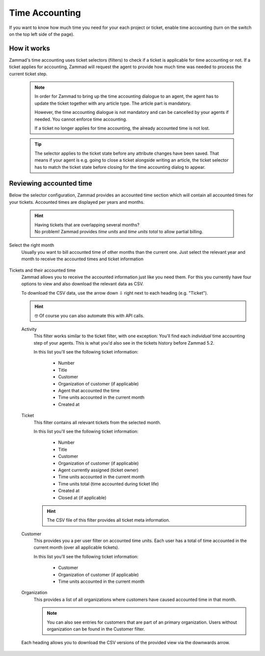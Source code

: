 Time Accounting
***************

If you want to know how much time you need for your each project or ticket,
enable time accounting (turn on the switch on the top left side of the page).

.. figure:: /images/manage/time-accounting/time-accounting-management.png
   :alt: Time accounting management page in Zammad

How it works
------------

Zammad's time accounting uses ticket selectors (filters) to check if a ticket
is applicable for time accounting or not. If a ticket applies for accounting,
Zammad will request the agent to provide how much time was needed to process
the current ticket step.

   .. note::

      In order for Zammad to bring up the time accounting dialogue to an agent,
      the agent has to update the ticket together with any article type.
      The article part is mandatory.

      However, the time accounting dialogue is not mandatory and can be
      cancelled by your agents if needed. You cannot enforce time accounting.

      If a ticket no longer applies for time accounting, the already accounted
      time is not lost.

   .. tip::

      The selector applies to the ticket state before any attribute changes have
      been saved. That means if your agent is e.g. going to close a ticket
      alongside writing an article, the ticket selector has to match the ticket
      state before closing for the time accounting dialog to appear.

   .. include:: /misc/object-conditions/conditioning-depth-hint.include.rst

.. figure:: /images/manage/time-accounting/time-accounting-selector.png
   :align: center
   :alt: Time accounting ticket selectors

Reviewing accounted time
------------------------

Below the selector configuration, Zammad provides an accounted time section
which will contain all accounted times for your tickets.
Accounted times are displayed per years and months.

   .. hint::

      | Having tickets that are overlapping several months?
      | No problem! Zammad provides *time units* and *time units total* to allow
        partial billing.

Select the right month
   Usually you want to bill accounted time of other months than the current one.
   Just select the relevant year and month to receive the accounted times and
   ticket information

   .. figure:: /images/manage/time-accounting/time-accounting-month-selection.png
      :alt: Screenshot showing a selection for year and month on time accounting

Tickets and their accounted time
   Zammad allows you to receive the accounted information just like you need
   them. For this you currently have four options to view and also download
   the relevant data as CSV.

   To download the CSV data, use the arrow down ⇩ right next to each heading
   (e.g. "Ticket").

   .. hint::

      🤓 Of course you can also automate this with API calls.

   Activity
      This filter works similar to the ticket filter, with one exception:
      You'll find each *individual* time accounting step of your agents.
      This is what you'd also see in the tickets history before Zammad 5.2.

      In this list you'll see the following ticket information:

         * Number
         * Title
         * Customer
         * Organization of customer (if applicable)
         * Agent that accounted the time
         * Time units accounted in the current month
         * Created at

   Ticket
      This filter contains all relevant tickets from the selected month.
      
      In this list you'll see the following ticket information:

         * Number
         * Title
         * Customer
         * Organization of customer (if applicable)
         * Agent currently assigned (ticket owner)
         * Time units accounted in the current month
         * Time units total (time accounted during ticket life)
         * Created at
         * Closed at (if applicable)

      .. hint::

         The CSV file of this filter provides all ticket meta information.

   Customer
      This provides you a per user filter on accounted time units.
      Each user has a total of time accounted in the current month (over all
      applicable tickets).

      In this list you'll see the following ticket information:

         * Customer
         * Organization of customer (if applicable)
         * Time units accounted in the current month

   Organization
      This provides a list of all organizations where customers have caused
      accounted time in that month.

      .. note::

         You can also see entries for customers that are part of an primary
         organization. Users without organization can be found in the Customer
         filter.

   .. figure:: /images/manage/time-accounting/download-accounted-times-as-csv.png
      :align: center
      :alt: Time accounting view with time accounted filters

      Each heading allows you to download the CSV versions of the provided
      view via the downwards arrow.
